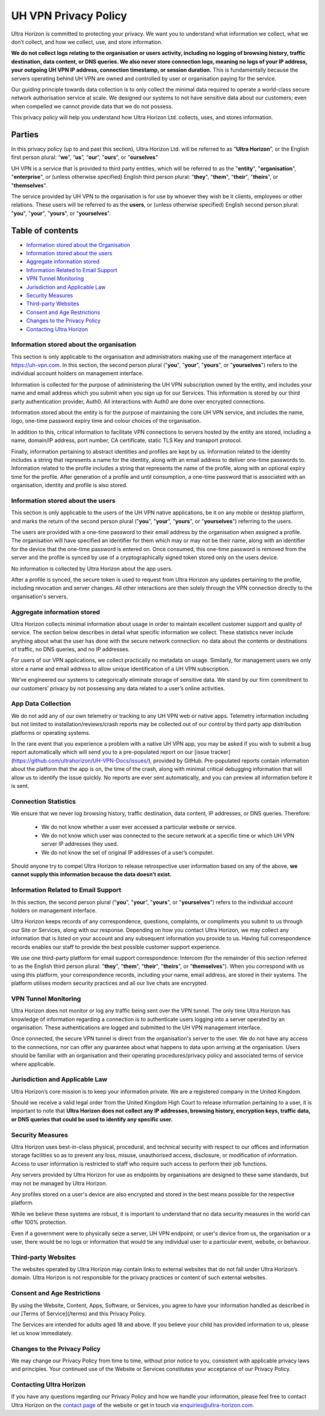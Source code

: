 UH VPN Privacy Policy
=====================

Ultra Horizon is committed to protecting your privacy. We want you to understand what information we collect, what we don’t collect, and how we collect, use, and store information.

**We do not collect logs relating to the organisation or users activity, including no logging of browsing history, traffic destination, data content, or DNS queries. We also never store connection logs, meaning no logs of your IP address, your outgoing UH VPN IP address, connection timestamp, or session duration.** This is fundamentally because the servers operating behind UH VPN are owned and controlled by user or organisation paying for the service.

Our guiding principle towards data collection is to only collect the minimal data required to operate a world-class secure network authorisation service at scale. We designed our systems to not have sensitive data about our customers; even when compelled we cannot provide data that we do not possess.

This privacy policy will help you understand how Ultra Horizon Ltd. collects, uses, and stores information.

Parties
#######

In this privacy policy (up to and past this section), Ultra Horizon Ltd. will be referred to as “**Ultra Horizon**”, or the English first person plural: “**we**”, “**us**”, “**our**”, "**ours**", or "**ourselves**"

UH VPN is a service that is provided to third party entities, which will be referred to as the "**entity**", "**organisation**", "**enterprise**", or (unless otherwise specified) English third person plural: "**they**", "**them**", "**their**", "**theirs**", or "**themselves**".

The service provided by UH VPN to the organisation is for use by whoever they wish be it clients, employees or other relations.  These users will be referred to as the **users**, or (unless otherwise specified) English second person plural: "**you**", "**your**", "**yours**", or "**yourselves**".

Table of contents
#################

* `Information stored about the Organisation`_
* `Information stored about the users`_
* `Aggregate information stored`_
* `Information Related to Email Support`_
* `VPN Tunnel Monitoring`_
* `Jurisdiction and Applicable Law`_
* `Security Measures`_
* `Third-party Websites`_
* `Consent and Age Restrictions`_
* `Changes to the Privacy Policy`_
* `Contacting Ultra Horizon`_


Information stored about the organisation
~~~~~~~~~~~~~~~~~~~~~~~~~~~~~~~~~~~~~~~~~

This section is only applicable to the organisation and administrators making use of the management interface at `https://uh-vpn.com`_.  In this section, the second person plural ("**you**", "**your**", "**yours**", or "**yourselves**") refers to the individual account holders on management interface.

Information is collected for the purpose of administering the UH VPN subscription owned by the entity, and includes your name and email address which you submit when you sign up for our Services.  This information is stored by our third party authentication provider, Auth0.  All interactions with Auth0 are done over encrypted connections.

Information stored about the entity is for the purpose of maintaining the core UH VPN service, and includes the name, logo, one-time password expiry time and colour choices of the organisation.

In addition to this, critical information to facilitate VPN connections to servers hosted by the entity are stored, including a name, domain/IP address, port number, CA certificate, static TLS Key and transport protocol.

Finally, information pertaining to abstract identities and profiles are kept by us.  Information related to the identity includes a string that represents a name for the identity, along with an email address to deliver one-time passwords to.  Information related to the profile includes a string that represents the name of the profile, along with an optional expiry time for the profile.  After generation of a profile and until consumption, a one-time password that is associated with an organisation, identity and profile is also stored.

Information stored about the users
~~~~~~~~~~~~~~~~~~~~~~~~~~~~~~~~~~

This section is only applicable to the users of the UH VPN native applications, be it on any mobile or desktop platform, and marks the return of the second person plural ("**you**", "**your**", "**yours**", or "**yourselves**") referring to the users.

The users are provided with a one-time password to their email address by the organisation when assigned a profile.  The organisation will have specified an identifier for them which may or may not be their name, along with an identifier for the device that the one-time password is entered on.  Once consumed, this one-time password is removed from the server and the profile is synced by use of a cryptographically signed token stored only on the users device.

No information is collected by Ultra Horizon about the app users.

After a profile is synced, the secure token is used to request from Ultra Horizon any updates pertaining to the profile, including revocation and server changes.  All other interactions are then solely through the VPN connection directly to the organisation's servers.

Aggregate information stored
~~~~~~~~~~~~~~~~~~~~~~~~~~~~

Ultra Horizon collects minimal information about usage in order to maintain excellent customer support and quality of service. The section below describes in detail what specific information we collect. These statistics never include anything about what the user has done with the secure network connection: no data about the contents or destinations of traffic, no DNS queries, and no IP addresses.

For users of our VPN applications, we collect practically no metadata on usage. Similarly, for management users we only store a name and email address to allow unique identification of a UH VPN subscription.

We’ve engineered our systems to categorically eliminate storage of sensitive data. We stand by our firm commitment to our customers’ privacy by not possessing any data related to a user’s online activities.

App Data Collection
~~~~~~~~~~~~~~~~~~~

We do not add any of our own telemetry or tracking to any UH VPN web or native apps.  Telemetry information including but not limited to installation/reviews/crash reports may be collected out of our control by third party app distribution platforms or operating systems.

In the rare event that you experience a problem with a native UH VPN app, you may be asked if you wish to submit a bug report automatically which will send you to a pre-populated report on our [issue tracker](https://github.com/ultrahorizon/UH-VPN-Docs/issues/), provided by GitHub. Pre-populated reports contain information about the platform that the app is on, the time of the crash, along with minimal critical debugging information that will allow us to identify the issue quickly.  No reports are ever sent automatically, and you can preview all information before it is sent.

Connection Statistics
~~~~~~~~~~~~~~~~~~~~~

We ensure that we never log browsing history, traffic destination, data content, IP addresses, or DNS queries. Therefore:

 - We do not know whether a user ever accessed a particular website or service.
 - We do not know which user was connected to the secure network at a specific time or which UH VPN server IP addresses they used.
 - We do not know the set of original IP addresses of a user’s computer.

Should anyone try to compel Ultra Horizon to release retrospective user information based on any of the above, **we cannot supply this information because the data doesn’t exist.**

Information Related to Email Support
~~~~~~~~~~~~~~~~~~~~~~~~~~~~~~~~~~~~

In this section, the second person plural ("**you**", "**your**", "**yours**", or "**yourselves**") refers to the individual account holders on management interface.

Ultra Horizon keeps records of any correspondence, questions, complaints, or compliments you submit to us through our Site or Services, along with our response. Depending on how you contact Ultra Horizon, we may collect any information that is listed on your account and any subsequent information you provide to us. Having full correspondence records enables our staff to provide the best possible customer support experience.

We use one third-party platform for email support correspondence: Intercom (for the remainder of this section referred to as the English third person plural: "**they**", "**them**", "**their**", "**theirs**", or "**themselves**"). When you correspond with us using this platform, your correspondence records, including your name, email address, are stored in their systems. The platform utilises modern security practices and all our live chats are encrypted.

VPN Tunnel Monitoring
~~~~~~~~~~~~~~~~~~~~~

Ultra Horizon does not monitor or log any traffic being sent over the VPN tunnel.  The only time Ultra Horizon has knowledge of information regarding a connection is to authenticate users logging into a server operated by an organisation.  These authentications are logged and submitted to the UH VPN management interface.

Once connected, the secure VPN tunnel is direct from the organisation's server to the user.  We do not have any access to the connections, nor can offer any guarantee about what happens to data upon arriving at the organisation.  Users should be familiar with an organisation and their operating procedures/privacy policy and associated terms of service where applicable.

Jurisdiction and Applicable Law
~~~~~~~~~~~~~~~~~~~~~~~~~~~~~~~

Ultra Horizon’s core mission is to keep your information private. We are a registered company in the United Kingdom.

Should we receive a valid legal order from the United Kingdom High Court to release information pertaining to a user, it is important to note that **Ultra Horizon does not collect any IP addresses, browsing history, encryption keys, traffic data, or DNS queries that could be used to identify any specific user.**

Security Measures
~~~~~~~~~~~~~~~~~

Ultra Horizon uses best-in-class physical, procedural, and technical security with respect to our offices and information storage facilities so as to prevent any loss, misuse, unauthorised access, disclosure, or modification of information. Access to user information is restricted to staff who require such access to perform their job functions.

Any servers provided by Ultra Horizon for use as endpoints by organisations are designed to these same standards, but may not be managed by Ultra Horizon.

Any profiles stored on a user's device are also encrypted and stored in the best means possible for the respective platform.

While we believe these systems are robust, it is important to understand that no data security measures in the world can offer 100% protection.

Even if a government were to physically seize a server, UH VPN endpoint, or user's device from us, the organisation or a user, there would be no logs or information that would tie any individual user to a particular event, website, or behaviour.

Third-party Websites
~~~~~~~~~~~~~~~~~~~~

The websites operated by Ultra Horizon may contain links to external websites that do not fall under Ultra Horizon’s domain. Ultra Horizon is not responsible for the privacy practices or content of such external websites.

Consent and Age Restrictions
~~~~~~~~~~~~~~~~~~~~~~~~~~~~

By using the Website, Content, Apps, Software, or Services, you agree to have your information handled as described in our [Terms of Service](/terms) and this Privacy Policy.

The Services are intended for adults aged 18 and above. If you believe your child has provided information to us, please let us know immediately.

Changes to the Privacy Policy
~~~~~~~~~~~~~~~~~~~~~~~~~~~~~

We may change our Privacy Policy from time to time, without prior notice to you, consistent with applicable privacy laws and principles. Your continued use of the Website or Services constitutes your acceptance of our Privacy Policy.

Contacting Ultra Horizon
~~~~~~~~~~~~~~~~~~~~~~~~

If you have any questions regarding our Privacy Policy and how we handle your information, please feel free to contact Ultra Horizon on the `contact page`_ of the website or get in touch via `enquiries@ultra-horizon.com`_.

.. _contact page: https://ultra-horizon.com/contact
.. _enquiries@ultra-horizon.com: mailto:enquiries@ultra-horizon.com
.. _https://uh-vpn.com: https://uh-vpn.com